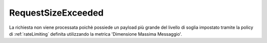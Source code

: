 .. _errori_413_RequestSizeExceeded:

RequestSizeExceeded
-------------------

La richiesta non viene processata poichè possiede un payload più grande del livello di soglia impostato tramite la policy di :ref:`rateLimiting` definita utilizzando la metrica 'Dimensione Massima Messaggio'.
